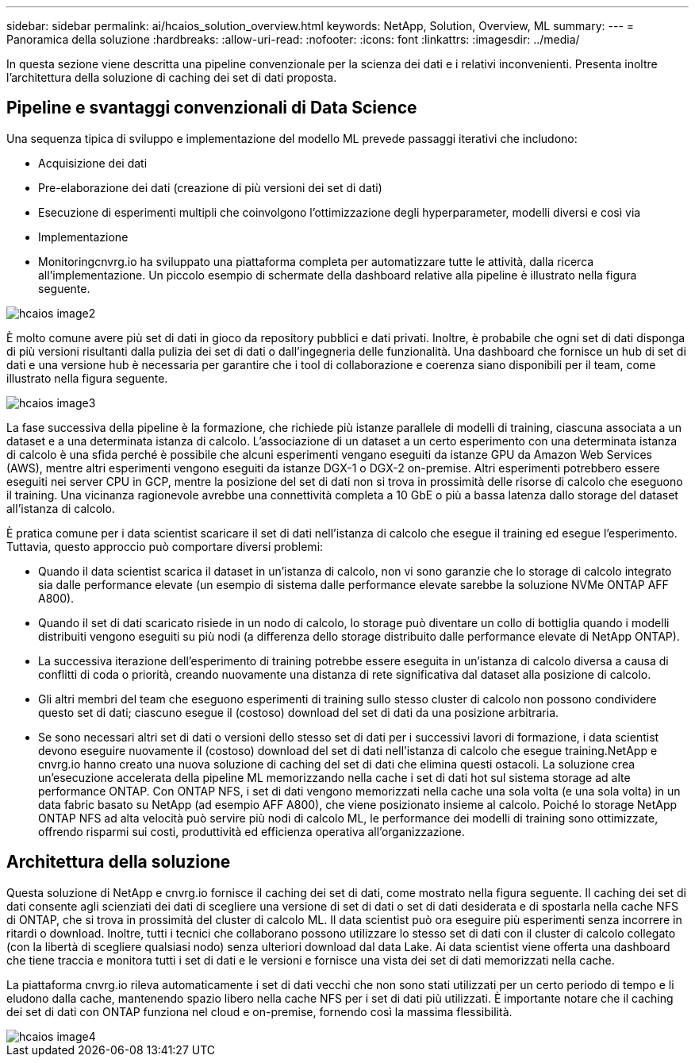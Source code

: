---
sidebar: sidebar 
permalink: ai/hcaios_solution_overview.html 
keywords: NetApp, Solution, Overview, ML 
summary:  
---
= Panoramica della soluzione
:hardbreaks:
:allow-uri-read: 
:nofooter: 
:icons: font
:linkattrs: 
:imagesdir: ../media/


[role="lead"]
In questa sezione viene descritta una pipeline convenzionale per la scienza dei dati e i relativi inconvenienti. Presenta inoltre l'architettura della soluzione di caching dei set di dati proposta.



== Pipeline e svantaggi convenzionali di Data Science

Una sequenza tipica di sviluppo e implementazione del modello ML prevede passaggi iterativi che includono:

* Acquisizione dei dati
* Pre-elaborazione dei dati (creazione di più versioni dei set di dati)
* Esecuzione di esperimenti multipli che coinvolgono l'ottimizzazione degli hyperparameter, modelli diversi e così via
* Implementazione
* Monitoringcnvrg.io ha sviluppato una piattaforma completa per automatizzare tutte le attività, dalla ricerca all'implementazione. Un piccolo esempio di schermate della dashboard relative alla pipeline è illustrato nella figura seguente.


image::hcaios_image2.png[hcaios image2]

È molto comune avere più set di dati in gioco da repository pubblici e dati privati. Inoltre, è probabile che ogni set di dati disponga di più versioni risultanti dalla pulizia dei set di dati o dall'ingegneria delle funzionalità. Una dashboard che fornisce un hub di set di dati e una versione hub è necessaria per garantire che i tool di collaborazione e coerenza siano disponibili per il team, come illustrato nella figura seguente.

image::hcaios_image3.png[hcaios image3]

La fase successiva della pipeline è la formazione, che richiede più istanze parallele di modelli di training, ciascuna associata a un dataset e a una determinata istanza di calcolo. L'associazione di un dataset a un certo esperimento con una determinata istanza di calcolo è una sfida perché è possibile che alcuni esperimenti vengano eseguiti da istanze GPU da Amazon Web Services (AWS), mentre altri esperimenti vengono eseguiti da istanze DGX-1 o DGX-2 on-premise. Altri esperimenti potrebbero essere eseguiti nei server CPU in GCP, mentre la posizione del set di dati non si trova in prossimità delle risorse di calcolo che eseguono il training. Una vicinanza ragionevole avrebbe una connettività completa a 10 GbE o più a bassa latenza dallo storage del dataset all'istanza di calcolo.

È pratica comune per i data scientist scaricare il set di dati nell'istanza di calcolo che esegue il training ed esegue l'esperimento. Tuttavia, questo approccio può comportare diversi problemi:

* Quando il data scientist scarica il dataset in un'istanza di calcolo, non vi sono garanzie che lo storage di calcolo integrato sia dalle performance elevate (un esempio di sistema dalle performance elevate sarebbe la soluzione NVMe ONTAP AFF A800).
* Quando il set di dati scaricato risiede in un nodo di calcolo, lo storage può diventare un collo di bottiglia quando i modelli distribuiti vengono eseguiti su più nodi (a differenza dello storage distribuito dalle performance elevate di NetApp ONTAP).
* La successiva iterazione dell'esperimento di training potrebbe essere eseguita in un'istanza di calcolo diversa a causa di conflitti di coda o priorità, creando nuovamente una distanza di rete significativa dal dataset alla posizione di calcolo.
* Gli altri membri del team che eseguono esperimenti di training sullo stesso cluster di calcolo non possono condividere questo set di dati; ciascuno esegue il (costoso) download del set di dati da una posizione arbitraria.
* Se sono necessari altri set di dati o versioni dello stesso set di dati per i successivi lavori di formazione, i data scientist devono eseguire nuovamente il (costoso) download del set di dati nell'istanza di calcolo che esegue training.NetApp e cnvrg.io hanno creato una nuova soluzione di caching del set di dati che elimina questi ostacoli. La soluzione crea un'esecuzione accelerata della pipeline ML memorizzando nella cache i set di dati hot sul sistema storage ad alte performance ONTAP. Con ONTAP NFS, i set di dati vengono memorizzati nella cache una sola volta (e una sola volta) in un data fabric basato su NetApp (ad esempio AFF A800), che viene posizionato insieme al calcolo. Poiché lo storage NetApp ONTAP NFS ad alta velocità può servire più nodi di calcolo ML, le performance dei modelli di training sono ottimizzate, offrendo risparmi sui costi, produttività ed efficienza operativa all'organizzazione.




== Architettura della soluzione

Questa soluzione di NetApp e cnvrg.io fornisce il caching dei set di dati, come mostrato nella figura seguente. Il caching dei set di dati consente agli scienziati dei dati di scegliere una versione di set di dati o set di dati desiderata e di spostarla nella cache NFS di ONTAP, che si trova in prossimità del cluster di calcolo ML. Il data scientist può ora eseguire più esperimenti senza incorrere in ritardi o download. Inoltre, tutti i tecnici che collaborano possono utilizzare lo stesso set di dati con il cluster di calcolo collegato (con la libertà di scegliere qualsiasi nodo) senza ulteriori download dal data Lake. Ai data scientist viene offerta una dashboard che tiene traccia e monitora tutti i set di dati e le versioni e fornisce una vista dei set di dati memorizzati nella cache.

La piattaforma cnvrg.io rileva automaticamente i set di dati vecchi che non sono stati utilizzati per un certo periodo di tempo e li eludono dalla cache, mantenendo spazio libero nella cache NFS per i set di dati più utilizzati. È importante notare che il caching dei set di dati con ONTAP funziona nel cloud e on-premise, fornendo così la massima flessibilità.

image::hcaios_image4.png[hcaios image4]
